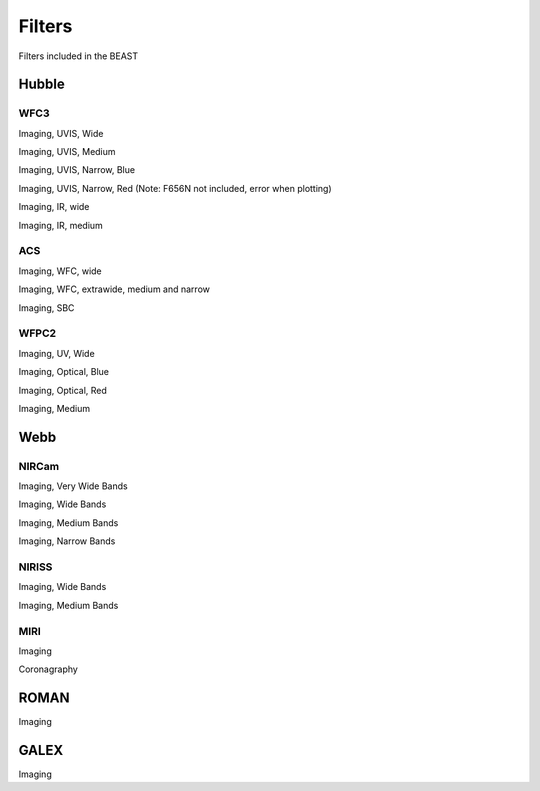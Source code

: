 #######
Filters
#######

Filters included in the BEAST

Hubble
======

WFC3
----

Imaging, UVIS, Wide

.. plot::

   from beast.plotting.plot_filters import plot_filters

   # required to get the filters library needed for building on RTD
   from beast.tools import get_libfiles
   get_libfiles.get_libfiles(vega_filters_only=True)

   wfc3_uvis = ["f218w","f225w", "f275w", "f336w", "f390w", "f438w",
                "f475w", "f555w", "f606w", "f625w", "f775w", "f814w"]
   filters = [f"HST_WFC3_{cfilt.upper()}" for cfilt in wfc3_uvis]
   plot_filters(filters)

Imaging, UVIS, Medium

.. plot::

   from beast.plotting.plot_filters import plot_filters

   wfc3_uvis = ["f390m", "f410m", "f467m", "f547m", "f621m", "f689m", "f763m", "f845m"]
   filters = [f"HST_WFC3_{cfilt.upper()}" for cfilt in wfc3_uvis]
   plot_filters(filters)

Imaging, UVIS, Narrow, Blue

.. plot::

   from beast.plotting.plot_filters import plot_filters

   wfc3_uvis = ["f280n", "f343n", "f373n", "f395n", "f469n", "f487n", "f502n", "f631n"]
   filters = [f"HST_WFC3_{cfilt.upper()}" for cfilt in wfc3_uvis]
   plot_filters(filters)

Imaging, UVIS, Narrow, Red 
(Note: F656N not included, error when plotting)

.. plot::

   from beast.plotting.plot_filters import plot_filters

   wfc3_uvis = ["f645n", "f657n", "f658n", "f665n", "f673n", "f680n", "f953n"]
   filters = [f"HST_WFC3_{cfilt.upper()}" for cfilt in wfc3_uvis]
   plot_filters(filters)

Imaging, IR, wide

.. plot::

   from beast.plotting.plot_filters import plot_filters

   wfc3_ir = ["f105w", "f110w", "f125w", "f140w", "f160w"]
   filters = [f"HST_WFC3_{cfilt.upper()}" for cfilt in wfc3_ir]
   plot_filters(filters)

Imaging, IR, medium

.. plot::

   from beast.plotting.plot_filters import plot_filters

   wfc3_ir = ["f098m", "f127m", "f139m", "f153m"]
   filters = [f"HST_WFC3_{cfilt.upper()}" for cfilt in wfc3_ir]
   plot_filters(filters)

ACS
---

Imaging, WFC, wide

.. plot::

   from beast.plotting.plot_filters import plot_filters

   acs_wfc = ["f435w", "f475w", "f555w", "f606w", "f625w", "f775w", "f814w"]
   filters = [f"HST_ACS_WFC_{cfilt.upper()}" for cfilt in acs_wfc]
   plot_filters(filters)


Imaging, WFC, extrawide, medium and narrow

.. plot::

   from beast.plotting.plot_filters import plot_filters

   acs_wfc = ["f850lp", "f502n", "f550m", "f658n"]
   filters = [f"HST_ACS_WFC_{cfilt.upper()}" for cfilt in acs_wfc]
   plot_filters(filters)

Imaging, SBC

.. plot::

   from beast.plotting.plot_filters import plot_filters

   acs_sbc = ["f115lp", "f125lp", "f140lp", "f150lp", "f165lp", "f122m"]
   filters = [f"HST_ACS_SBC_{cfilt.upper()}" for cfilt in acs_sbc]
   plot_filters(filters)

WFPC2
-----

Imaging, UV, Wide

.. plot::

   from beast.plotting.plot_filters import plot_filters

   wfpc2 = ["f157w", "f170w", "f185w", "f218w", "f255w", "f300w"]
   filters = [f"HST_WFPC2_{cfilt.upper()}" for cfilt in wfpc2]
   plot_filters(filters)

Imaging, Optical, Blue

.. plot::

   from beast.plotting.plot_filters import plot_filters

   wfpc2 = ["f336w", "f380w", "f439w", "f450w", "f555w", "f569w"]
   filters = [f"HST_WFPC2_{cfilt.upper()}" for cfilt in wfpc2]
   plot_filters(filters)

Imaging, Optical, Red

.. plot::

   from beast.plotting.plot_filters import plot_filters

   wfpc2 = ["f606w", "f622w", "f675w", "f702w", "f791w", "f814w"]
   filters = [f"HST_WFPC2_{cfilt.upper()}" for cfilt in wfpc2]
   plot_filters(filters)

Imaging, Medium

.. plot::

   from beast.plotting.plot_filters import plot_filters

   wfpc2 = ["f122m", "f410m", "f467m", "f547m"]
   filters = [f"HST_WFPC2_{cfilt.upper()}" for cfilt in wfpc2]
   plot_filters(filters)

Webb
====

NIRCam
------

Imaging, Very Wide Bands

.. plot::

   from beast.plotting.plot_filters import plot_filters

   jwst_nircam = ["f150w2", "f332w2"]
   filters = [f"JWST_NIRCAM_{cfilt.upper()}" for cfilt in jwst_nircam]
   plot_filters(filters)

Imaging, Wide Bands

.. plot::

   from beast.plotting.plot_filters import plot_filters

   jwst_nircam = ["f070w", "f090w", "f115w", "f150w", "f200w",
                  "f277w", "f356w", "f444w"]
   filters = [f"JWST_NIRCAM_{cfilt.upper()}" for cfilt in jwst_nircam]
   plot_filters(filters)

Imaging, Medium Bands

.. plot::

   from beast.plotting.plot_filters import plot_filters

   jwst_nircam = ["f140m", "f162m", "f182m", "f210m",
                  "f250m", "f300m", "f335m", "f360m", "f410m", "f430m", "f460m", "f480m"]
   filters = [f"JWST_NIRCAM_{cfilt.upper()}" for cfilt in jwst_nircam]
   plot_filters(filters)

Imaging, Narrow Bands

.. plot::

   from beast.plotting.plot_filters import plot_filters

   jwst_nircam = ["f164n", "f187n", "f212n",
                  "f323n", "f405n", "f466n", "f470n"]
   filters = [f"JWST_NIRCAM_{cfilt.upper()}" for cfilt in jwst_nircam]
   plot_filters(filters)

NIRISS
------

Imaging, Wide Bands

.. plot::

   from beast.plotting.plot_filters import plot_filters

   jwst_niriss = ["f090w", "f115w", "f150w", "f200w", "f277w", "f356w", "f444w"]
   filters = [f"JWST_NIRISS_{cfilt.upper()}" for cfilt in jwst_niriss]
   plot_filters(filters)

Imaging, Medium Bands

.. plot::

   from beast.plotting.plot_filters import plot_filters

   jwst_niriss = ["f140m", "f158m", "f380m", "f430m", "f480m"]
   filters = [f"JWST_NIRISS_{cfilt.upper()}" for cfilt in jwst_niriss]
   plot_filters(filters)

MIRI
----

Imaging

.. plot::

   from beast.plotting.plot_filters import plot_filters

   jwst_miri = ["f560w", "f770w", "f1000w", "f1130w", "f1280w", "f1500w", "f1800w", "f2100w", "f2550w"]
   filters = [f"JWST_MIRI_{cfilt.upper()}" for cfilt in jwst_miri]
   plot_filters(filters)

Coronagraphy

.. plot::

   from beast.plotting.plot_filters import plot_filters

   jwst_miri = ["f1065c", "f1140c", "f1550c", "f2300c"]
   filters = [f"JWST_MIRI_{cfilt.upper()}" for cfilt in jwst_miri]
   plot_filters(filters)

ROMAN
=====

Imaging

.. plot::

   from beast.plotting.plot_filters import plot_filters

   roman_wfi = ["f062", "f087", "f106", "f129", "f158", "f184", "f213"]
   filters = [f"ROMAN_WFI_{cfilt.upper()}" for cfilt in roman_wfi]
   plot_filters(filters) 


GALEX
=====

Imaging

.. plot::

   from beast.plotting.plot_filters import plot_filters

   plot_filters(["GALEX_FUV", "GALEX_NUV"])

